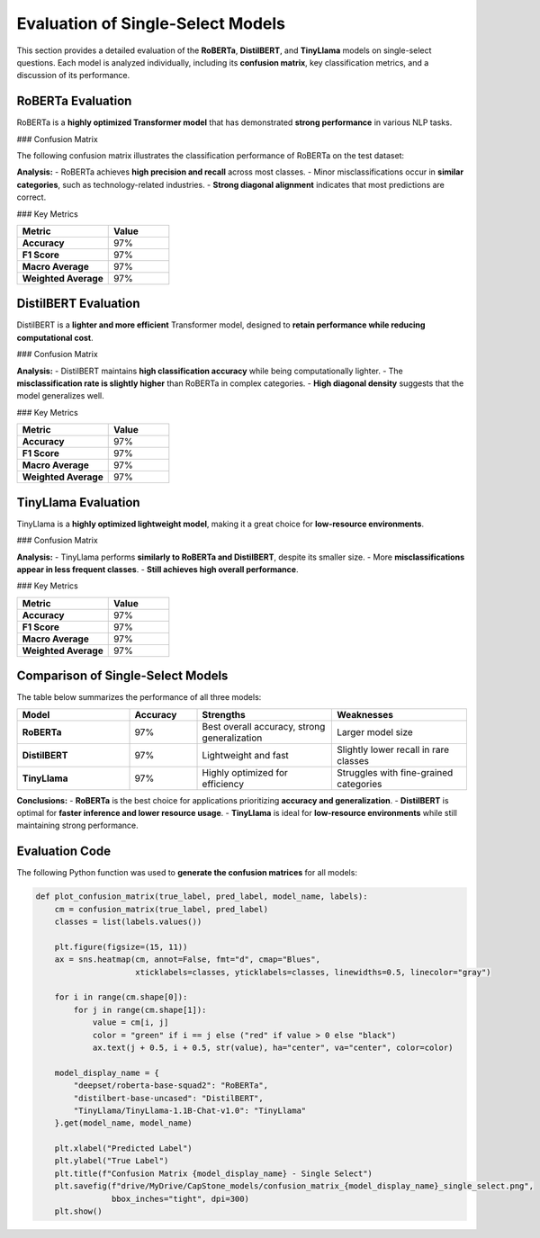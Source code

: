 .. _evaluation_single_select:

======================================
Evaluation of Single-Select Models
======================================

This section provides a detailed evaluation of the **RoBERTa**, **DistilBERT**, and **TinyLlama** models on single-select questions. Each model is analyzed individually, including its **confusion matrix**, key classification metrics, and a discussion of its performance.

----------------------------------------------------------
RoBERTa Evaluation
----------------------------------------------------------

RoBERTa is a **highly optimized Transformer model** that has demonstrated **strong performance** in various NLP tasks.

### Confusion Matrix

The following confusion matrix illustrates the classification performance of RoBERTa on the test dataset:

.. image:: _static/confusion_matrix_RoBERTa_single_select.png
   :align: center
   :width: 75%
   :alt: Confusion Matrix - RoBERTa Single Select

**Analysis:**
- RoBERTa achieves **high precision and recall** across most classes.
- Minor misclassifications occur in **similar categories**, such as technology-related industries.
- **Strong diagonal alignment** indicates that most predictions are correct.

### Key Metrics

.. list-table::
   :widths: 30 20
   :header-rows: 1

   * - Metric
     - Value
   * - **Accuracy**
     - 97%
   * - **F1 Score**
     - 97%
   * - **Macro Average**
     - 97%
   * - **Weighted Average**
     - 97%

----------------------------------------------------------
DistilBERT Evaluation
----------------------------------------------------------

DistilBERT is a **lighter and more efficient** Transformer model, designed to **retain performance while reducing computational cost**.

### Confusion Matrix

.. image:: _static/confusion_matrix_DistilBERT_single_select.png
   :align: center
   :width: 75%
   :alt: Confusion Matrix - DistilBERT Single Select

**Analysis:**
- DistilBERT maintains **high classification accuracy** while being computationally lighter.
- The **misclassification rate is slightly higher** than RoBERTa in complex categories.
- **High diagonal density** suggests that the model generalizes well.

### Key Metrics

.. list-table::
   :widths: 30 20
   :header-rows: 1

   * - Metric
     - Value
   * - **Accuracy**
     - 97%
   * - **F1 Score**
     - 97%
   * - **Macro Average**
     - 97%
   * - **Weighted Average**
     - 97%

----------------------------------------------------------
TinyLlama Evaluation
----------------------------------------------------------

TinyLlama is a **highly optimized lightweight model**, making it a great choice for **low-resource environments**.

### Confusion Matrix

.. image:: _static/confusion_matrix_LLaMA_single_select.png
   :align: center
   :width: 75%
   :alt: Confusion Matrix - TinyLlama Single Select

**Analysis:**
- TinyLlama performs **similarly to RoBERTa and DistilBERT**, despite its smaller size.
- More **misclassifications appear in less frequent classes**.
- **Still achieves high overall performance**.

### Key Metrics

.. list-table::
   :widths: 30 20
   :header-rows: 1

   * - Metric
     - Value
   * - **Accuracy**
     - 97%
   * - **F1 Score**
     - 97%
   * - **Macro Average**
     - 97%
   * - **Weighted Average**
     - 97%

----------------------------------------------------------
Comparison of Single-Select Models
----------------------------------------------------------

The table below summarizes the performance of all three models:

.. list-table::
   :widths: 25 15 30 30
   :header-rows: 1

   * - Model
     - Accuracy
     - Strengths
     - Weaknesses
   * - **RoBERTa**
     - 97%
     - Best overall accuracy, strong generalization
     - Larger model size
   * - **DistilBERT**
     - 97%
     - Lightweight and fast
     - Slightly lower recall in rare classes
   * - **TinyLlama**
     - 97%
     - Highly optimized for efficiency
     - Struggles with fine-grained categories

**Conclusions:**
- **RoBERTa** is the best choice for applications prioritizing **accuracy and generalization**.
- **DistilBERT** is optimal for **faster inference and lower resource usage**.
- **TinyLlama** is ideal for **low-resource environments** while still maintaining strong performance.

----------------------------------------------------------
Evaluation Code
----------------------------------------------------------

The following Python function was used to **generate the confusion matrices** for all models:

.. code-block:: python

    def plot_confusion_matrix(true_label, pred_label, model_name, labels):
        cm = confusion_matrix(true_label, pred_label)
        classes = list(labels.values())

        plt.figure(figsize=(15, 11))
        ax = sns.heatmap(cm, annot=False, fmt="d", cmap="Blues",
                         xticklabels=classes, yticklabels=classes, linewidths=0.5, linecolor="gray")

        for i in range(cm.shape[0]):
            for j in range(cm.shape[1]):
                value = cm[i, j]
                color = "green" if i == j else ("red" if value > 0 else "black")
                ax.text(j + 0.5, i + 0.5, str(value), ha="center", va="center", color=color)

        model_display_name = {
            "deepset/roberta-base-squad2": "RoBERTa",
            "distilbert-base-uncased": "DistilBERT",
            "TinyLlama/TinyLlama-1.1B-Chat-v1.0": "TinyLlama"
        }.get(model_name, model_name)

        plt.xlabel("Predicted Label")
        plt.ylabel("True Label")
        plt.title(f"Confusion Matrix {model_display_name} - Single Select")
        plt.savefig(f"drive/MyDrive/CapStone_models/confusion_matrix_{model_display_name}_single_select.png",
                    bbox_inches="tight", dpi=300)
        plt.show()

